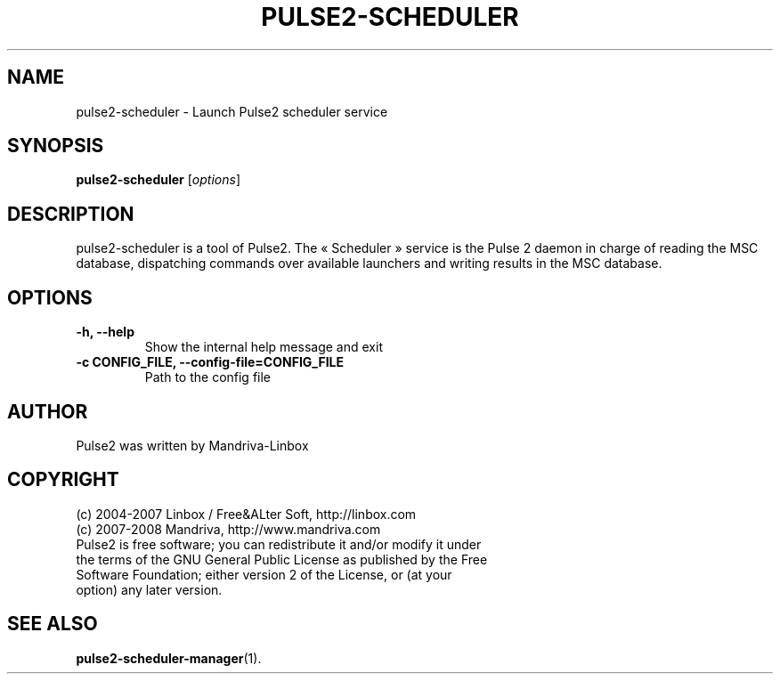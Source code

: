 .TH PULSE2-SCHEDULER 1
.SH NAME
pulse2-scheduler \- Launch Pulse2 scheduler service
.SH SYNOPSIS
.B pulse2-scheduler
.RI [ options ]
.SH DESCRIPTION
pulse2-scheduler is a tool of Pulse2. 
The « Scheduler » service is the Pulse 2 daemon in charge of reading the MSC database, dispatching commands over available launchers and writing results in the MSC database.
.SH OPTIONS
.TP
.B \-h, \-\-help
Show the internal help message and exit
.TP
.B \-c CONFIG_FILE, \-\-config-file=CONFIG_FILE
Path to the config file
.SH AUTHOR
Pulse2 was written by Mandriva-Linbox
.SH COPYRIGHT
.TP
(c) 2004-2007 Linbox / Free&ALter Soft, http://linbox.com
.TP
(c) 2007-2008 Mandriva, http://www.mandriva.com
.TP
Pulse2 is free software; you can redistribute it and/or modify it under the terms of the GNU General Public License as published by the Free Software Foundation; either version 2 of the License, or (at your option) any later version.
.SH SEE ALSO
.BR pulse2-scheduler-manager (1).
